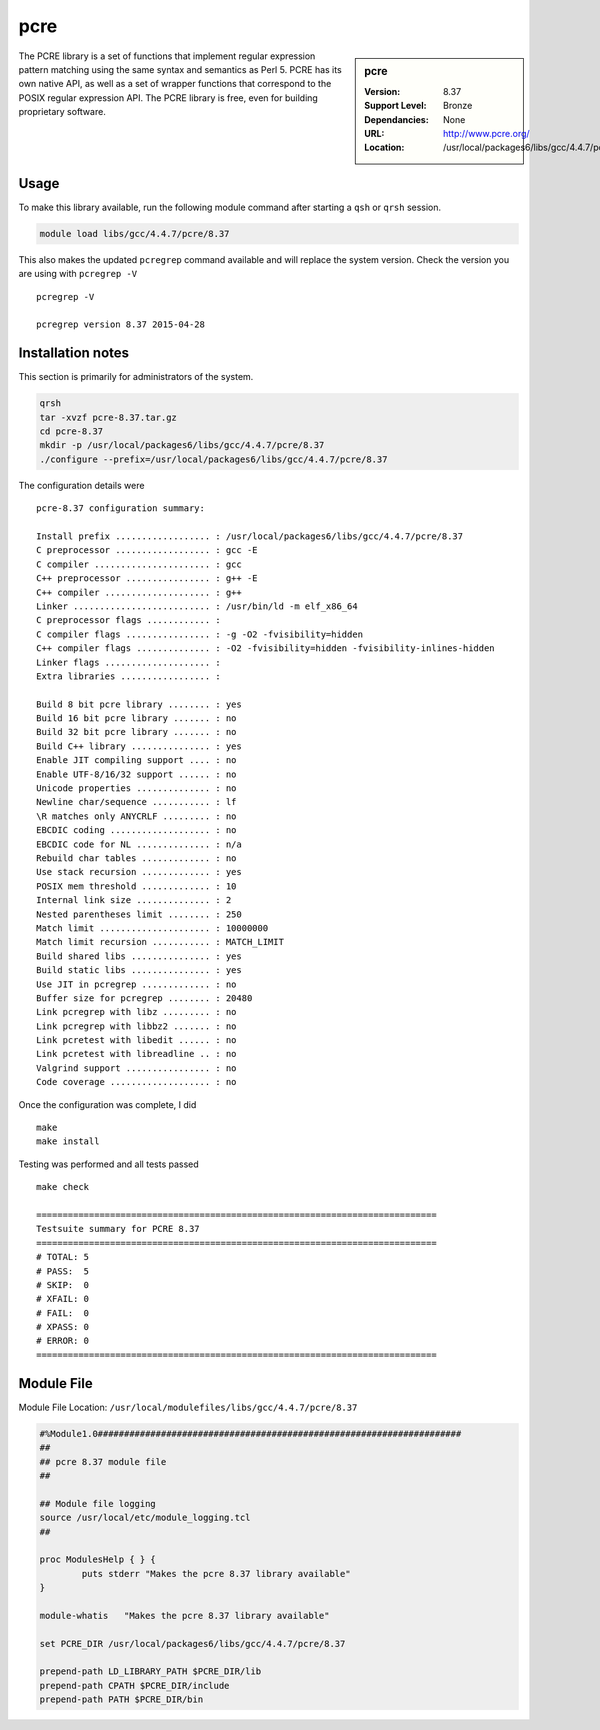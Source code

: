 .. index::
    single: PCRE

.. _pcre:

pcre
====

.. sidebar:: pcre

   :Version: 8.37
   :Support Level: Bronze
   :Dependancies: None
   :URL: http://www.pcre.org/
   :Location: /usr/local/packages6/libs/gcc/4.4.7/pcre/8.37

The PCRE library is a set of functions that implement regular expression pattern matching using the same syntax and semantics as Perl 5. PCRE has its own native API, as well as a set of wrapper functions that correspond to the POSIX regular expression API. The PCRE library is free, even for building proprietary software.

Usage
-----
To make this library available, run the following module command after starting a ``qsh`` or ``qrsh`` session.

.. code-block:: none

        module load libs/gcc/4.4.7/pcre/8.37

This also makes the updated ``pcregrep`` command available and will replace the system version. Check the version you are using with ``pcregrep -V`` ::

    pcregrep -V

    pcregrep version 8.37 2015-04-28

Installation notes
------------------
This section is primarily for administrators of the system.

.. code-block:: none

    qrsh
    tar -xvzf pcre-8.37.tar.gz
    cd pcre-8.37
    mkdir -p /usr/local/packages6/libs/gcc/4.4.7/pcre/8.37
    ./configure --prefix=/usr/local/packages6/libs/gcc/4.4.7/pcre/8.37

The configuration details were ::

    pcre-8.37 configuration summary:

    Install prefix .................. : /usr/local/packages6/libs/gcc/4.4.7/pcre/8.37
    C preprocessor .................. : gcc -E
    C compiler ...................... : gcc
    C++ preprocessor ................ : g++ -E
    C++ compiler .................... : g++
    Linker .......................... : /usr/bin/ld -m elf_x86_64
    C preprocessor flags ............ :
    C compiler flags ................ : -g -O2 -fvisibility=hidden
    C++ compiler flags .............. : -O2 -fvisibility=hidden -fvisibility-inlines-hidden
    Linker flags .................... :
    Extra libraries ................. :

    Build 8 bit pcre library ........ : yes
    Build 16 bit pcre library ....... : no
    Build 32 bit pcre library ....... : no
    Build C++ library ............... : yes
    Enable JIT compiling support .... : no
    Enable UTF-8/16/32 support ...... : no
    Unicode properties .............. : no
    Newline char/sequence ........... : lf
    \R matches only ANYCRLF ......... : no
    EBCDIC coding ................... : no
    EBCDIC code for NL .............. : n/a
    Rebuild char tables ............. : no
    Use stack recursion ............. : yes
    POSIX mem threshold ............. : 10
    Internal link size .............. : 2
    Nested parentheses limit ........ : 250
    Match limit ..................... : 10000000
    Match limit recursion ........... : MATCH_LIMIT
    Build shared libs ............... : yes
    Build static libs ............... : yes
    Use JIT in pcregrep ............. : no
    Buffer size for pcregrep ........ : 20480
    Link pcregrep with libz ......... : no
    Link pcregrep with libbz2 ....... : no
    Link pcretest with libedit ...... : no
    Link pcretest with libreadline .. : no
    Valgrind support ................ : no
    Code coverage ................... : no

Once the configuration was complete, I did ::

	make
   	make install

Testing was performed and all tests passed ::

  make check

  ============================================================================
  Testsuite summary for PCRE 8.37
  ============================================================================
  # TOTAL: 5
  # PASS:  5
  # SKIP:  0
  # XFAIL: 0
  # FAIL:  0
  # XPASS: 0
  # ERROR: 0
  ============================================================================


Module File
-----------
Module File Location: ``/usr/local/modulefiles/libs/gcc/4.4.7/pcre/8.37``

.. code-block:: none

  #%Module1.0#####################################################################
  ##
  ## pcre 8.37 module file
  ##

  ## Module file logging
  source /usr/local/etc/module_logging.tcl
  ##

  proc ModulesHelp { } {
          puts stderr "Makes the pcre 8.37 library available"
  }

  module-whatis   "Makes the pcre 8.37 library available"

  set PCRE_DIR /usr/local/packages6/libs/gcc/4.4.7/pcre/8.37

  prepend-path LD_LIBRARY_PATH $PCRE_DIR/lib
  prepend-path CPATH $PCRE_DIR/include
  prepend-path PATH $PCRE_DIR/bin
